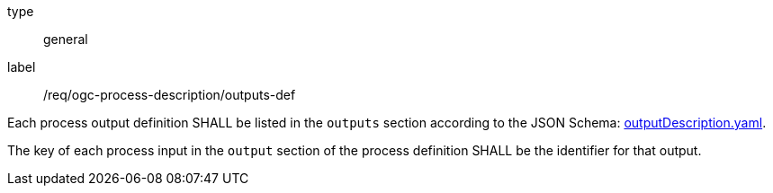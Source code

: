 [[req_ogc-process-description_outputs-def]]
[requirement]
====
[%metadata]
type:: general
label:: /req/ogc-process-description/outputs-def
[.component,class=part]
--
Each process output definition SHALL be listed in the `outputs` section according to the JSON Schema: https://raw.githubusercontent.com/opengeospatial/ogcapi-processes/master/core/openapi/schemas/outputDescription.yaml[outputDescription.yaml].
--

[.component,class=part]
--
The key of each process input in the `output` section of the process definition SHALL be the identifier for that output.
--
====
